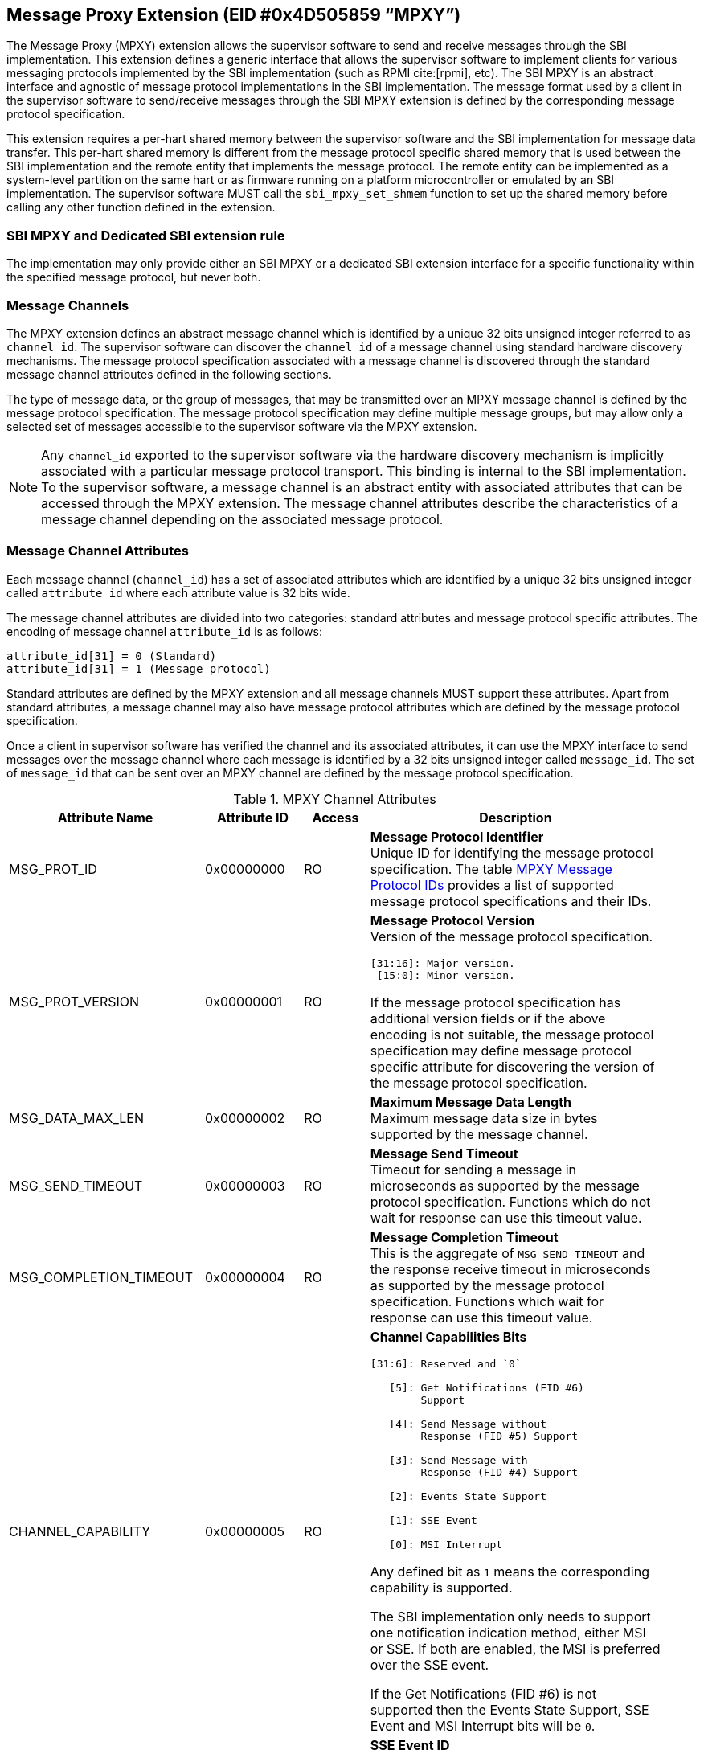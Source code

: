 == Message Proxy Extension (EID #0x4D505859 “MPXY”)

The Message Proxy (MPXY) extension allows the supervisor software to send and
receive messages through the SBI implementation. This extension defines a
generic interface that allows the supervisor software to implement clients for
various messaging protocols implemented by the SBI implementation
(such as RPMI cite:[rpmi], etc). The SBI MPXY is an abstract interface and
agnostic of message protocol implementations in the SBI implementation. The
message format used by a client in the supervisor software to send/receive
messages through the SBI MPXY extension is defined by the corresponding message
protocol specification.

This extension requires a per-hart shared memory between the supervisor
software and the SBI implementation for message data transfer. This per-hart
shared memory is different from the message protocol specific shared memory
that is used between the SBI implementation and the remote entity
that implements the message protocol. The remote entity can be implemented as a
system-level partition on the same hart or as firmware running on a platform
microcontroller or emulated by an SBI implementation. The supervisor software
MUST call the `sbi_mpxy_set_shmem` function to set up the shared memory before
calling any other function defined in the extension.

=== SBI MPXY and Dedicated SBI extension rule
The implementation may only provide either an SBI MPXY or a dedicated SBI
extension interface for a specific functionality within the specified message
protocol, but never both.

=== Message Channels
The MPXY extension defines an abstract message channel which is identified by
a unique 32 bits unsigned integer referred to as `channel_id`. The supervisor
software can discover the `channel_id` of a message channel using standard
hardware discovery mechanisms. The message protocol specification associated
with a message channel is discovered through the standard message channel
attributes defined in the following sections.

The type of message data, or the group of messages, that may be transmitted
over an MPXY message channel is defined by the message protocol specification.
The message protocol specification may define multiple message groups, but may
allow only a selected set of messages accessible to the supervisor software via
the MPXY extension.

NOTE: Any `channel_id` exported to the supervisor software via the hardware
discovery mechanism is implicitly associated with a particular message protocol
transport. This binding is internal to the SBI implementation. To the supervisor
software, a message channel is an abstract entity with associated attributes
that can be accessed through the MPXY extension. The message channel attributes
describe the characteristics of a message channel depending on the associated
message protocol.

=== Message Channel Attributes
Each message channel (`channel_id`) has a set of associated attributes which
are identified by a unique 32 bits unsigned integer called `attribute_id` where
each attribute value is 32 bits wide.

The message channel attributes are divided into two categories: standard
attributes and message protocol specific attributes. The encoding of message
channel `attribute_id` is as follows:

```c
attribute_id[31] = 0 (Standard)
attribute_id[31] = 1 (Message protocol)
```

Standard attributes are defined by the MPXY extension and all message channels
MUST support these attributes. Apart from standard attributes, a message
channel may also have message protocol attributes which are defined by the
message protocol specification.

Once a client in supervisor software has verified the channel and its
associated attributes, it can use the MPXY interface to send messages over the
message channel where each message is identified by a 32 bits unsigned integer
called `message_id`. The set of `message_id` that can be sent over an MPXY
channel are defined by the message protocol specification.

[#table_mpxy_channel_attributes]
.MPXY Channel Attributes
[cols="6,3,2,9a", width=95%, align="center", options="header"]
|===
| Attribute Name
| Attribute ID
| Access
| Description

| MSG_PROT_ID
| 0x00000000
| RO
| *Message Protocol Identifier* +
Unique ID for identifying the message protocol specification. The table
<<table_mpxy_message_protocol_id>> provides a list of supported message protocol
specifications and their IDs.

| MSG_PROT_VERSION
| 0x00000001
| RO
| *Message Protocol Version* +
Version of the message protocol specification.
```
[31:16]: Major version.
 [15:0]: Minor version.
```

If the message protocol specification has additional version fields or if the
above encoding is not suitable, the message protocol specification may
define message protocol specific attribute for discovering the version of the
message protocol specification.

| MSG_DATA_MAX_LEN
| 0x00000002
| RO
| *Maximum Message Data Length* +
Maximum message data size in bytes supported by the message channel.

| MSG_SEND_TIMEOUT
| 0x00000003
| RO
| *Message Send Timeout* +
Timeout for sending a message in microseconds as supported by the message
protocol specification. Functions which do not wait for response can use this
timeout value.

| MSG_COMPLETION_TIMEOUT
| 0x00000004
| RO
| *Message Completion Timeout* +
This is the aggregate of `MSG_SEND_TIMEOUT` and the response receive timeout in
microseconds as supported by the message protocol specification. Functions which
wait for response can use this timeout value.


| CHANNEL_CAPABILITY
| 0x00000005
| RO
| *Channel Capabilities Bits*
```
[31:6]: Reserved and `0`

   [5]: Get Notifications (FID #6)
        Support

   [4]: Send Message without
        Response (FID #5) Support

   [3]: Send Message with
        Response (FID #4) Support

   [2]: Events State Support

   [1]: SSE Event

   [0]: MSI Interrupt
```
Any defined bit as `1` means the corresponding capability is supported.

The SBI implementation only needs to support one notification indication method,
either MSI or SSE. If both are enabled, the MSI is preferred over the SSE event.

If the Get Notifications (FID #6) is not supported then the Events State
Support, SSE Event and MSI Interrupt bits will be `0`.

| SSE_EVENT_ID
| 0x00000006
| RO
| *SSE Event ID* +
Channel SSE event ID if the SSE is supported as discovered via
`CHANNEL_CAPABILITY` attribute. If the SSE is not supported then this value is
unspecified.

| MSI_CONTROL
| 0x00000007
| RW
| *MSI Control* +
MSI interrupt control for notification indication.
```
0 = Disable
1 = Enable
```
This attribute can be set to `1` if  `MSI_ADDR_LOW` and `MSI_ADDR_HIGH`
attributes point to a valid MSI target.

If the message channel does not support MSI based notification indication
discovered via the `CHANNEL_CAPABILITY` attribute, then the `MSI_CONTROL` will
ignore writes and always reads zero.

The reset value of this attribute is `0`.

| MSI_ADDR_LOW
| 0x00000008
| RW
| *MSI Address Low* +
Low 32 bits of the MSI target physical address.

If the message channel does not support MSI based notification indication then
this attribute ignores writes and always reads `0`.

The reset value of this attribute is `0`.

| MSI_ADDR_HIGH
| 0x00000009
| RW
| *MSI Address High* +
High 32 bits of the MSI target physical address.

If the message channel does not support MSI based notification indication then
this attribute ignores writes and always reads `0`.

The reset value of this attribute is `0`.

| MSI_DATA
| 0x0000000A
| RW
| *MSI Data* +
MSI data word written to the MSI target.

If the message channel does not support MSI based notification indication then
this attribute ignores writes and always reads `0`.

The reset value of this attribute is `0`.

| EVENTS_STATE_CONTROL
| 0x0000000B
| RW
| *Events State Control.* +
If the message channel supports notification events state data then this
attribute can be used to enable state reporting like number of events
`RETURNED`, `REMAINING` or `LOST` after a call to
Get Notifications (FID #6) function.

The reset value of this attribute is `0`, which means disabled. If a client
wants to enable events state reporting, it MUST write `1`. If the events
state reporting is not supported by the channel or the
Get Notifications (FID #6) function is not implemented as indicated by
the `CHANNEL_CAPABILITY` attribute, then the writes to this attribute will be
ignored.

More details on events state data are mentioned in the function
Get Notifications (FID #6) description.

| RESERVED
| 0x0000000C - 0x7fffffff
|
| Reserved for future use.

| Message Protocol Attributes
| 0x80000000 - 0xffffffff
|
| Attributes defined by the message protocol specification.
Refer to message protocol specification for details.
|===

=== Message Protocol IDs
Each message protocol specification supporting MPXY extension will be assigned
a 32 bits identifier which is listed in the table below. New message protocol
enabling support for MPXY will need to be added in the below table with its
assigned ID.

[#table_mpxy_message_protocol_id]
.MPXY Message Protocol IDs
[cols="5,5,8", width=95%, align="center", options="header"]
|===
| Message Protocol Name
| MSG_PROT_ID value
| Description

| RPMI
| 0x00000000
| RPMI cite:[rpmi]

| RESERVED
| 0x00000001 - 0x7fffffff
|

| Vendor Specific
| 0x80000000 - 0xffffffff
| Custom vendor specific message protocol
|===

=== Function: Set shared memory (FID #0)

```c
struct sbiret sbi_mpxy_set_shmem(unsigned long shmem_size,
                                 unsigned long shmem_phys_lo,
                                 unsigned long shmem_phys_hi,
                                 unsigned long flags)
```

Set the shared memory for sending and receiving messages on the calling hart.

If both `shmem_phys_lo` and `shmem_phys_hi` parameters are not all-ones
bit-wise then the `shmem_phys_lo` specifies the lower XLEN bits and 
`shmem_phys_hi` specifies the upper XLEN bits of the shared memory physical base
address. The `shmem_phys_lo` MUST be 4096 bytes aligned and the `shmem_size`
MUST be multiples of 4096 bytes.

If both `shmem_phys_lo` and `shmem_phys_hi` parameters are all-ones bit-wise
then shared memory is disabled and `shmem_size` parameter is ignored.

The `flags` parameter specifies configuration for shared memory setup and it is
encoded as follows:

```
flags[XLEN-1:2]: Reserved for future use and should be zero.
flags[1:0]: Shared memory setup mode (Refer table below).
```

[#table_sbi_mpxy_set_shmem_setup_mode]
.MPXY Shared Memory Setup Mode
[cols="5,5,8", width=95%, align="center", options="header"]
|===
| Mode
| flags[1:0]
| Description

| OVERWRITE
| 0b00
| Ignore the current shared memory state and force setup the new shared memory
based on the passed parameters.

| OVERWRITE-RETURN
| 0b01
|Same as `OVERWRITE` mode and additionally after the new shared memory state is
enabled, the old shared memory `shmem_size`, `shmem_phys_lo` and
`shmem_phys_hi` are written in the same order to the new shared memory at
offset `0x0`. +

This flag provide provision to software layers in the supervisor software
that want to send messages using the shared memory but do not know the shared
memory details that has already been setup. Those software layers can
temporarily setup their own shared memory on the calling hart, send messages and
then restore back the previous shared memory with the SBI implementation.

| RESERVED
| 0b10 - 0b11
| Reserved for future use. Must be initialized to `0`.
|===

NOTE: The supervisor software may consist of several software layers, including
an operating system and runtime firmware, which are mutually exclusive and
without any provision for data exchange. Typically, a call is required to invoke
the runtime firmware when required by the operating system, and once the runtime
firmware has finished the task it returns control to the operating system. +
The operating system may setup the shared memory per-hart using the
`OVERWRITE` flag during boot. The runtime firmware may also need to use the MPXY
channel to send the message data when its invoked. In such a scenario the
runtime firmware can setup its own MPXY channel shared memory on the called hart
using the `OVERWRITE-RETURN` flag and when finished, can restore the previous
shared memory before returning control to the operating system.

The possible error codes returned in `sbiret.error` are below.

[#table_sbi_mpxy_set_shmem_errors]
.MPXY Set Shared Memory Errors
[cols="1,2", width=100%, align="center", options="header"]
|===
| Error code
| Description

| SBI_SUCCESS
| Shared memory was set or cleared successfully.

| SBI_ERR_INVALID_PARAM
| The `flags` parameter has invalid value or the bits set are within the reserved
range. +
Or the `shmem_phys_lo` parameter is not 4096 bytes aligned or `shmem_size`
is not multiple of 4096 bytes.

| SBI_ERR_INVALID_ADDRESS
| The shared memory pointed to by the `shmem_phys_lo` and `shmem_phys_hi`
parameters does not satisfy the requirements described in
<<_shared_memory_physical_address_range_parameter>>.

| SBI_ERR_FAILED
| Failed due to other unspecified errors.
|===

NOTE: The supervisor software MUST call this function to setup the shared
memory first before calling any other function in this extension.

=== Function: Get Channel IDs (FID #1)

```c
struct sbiret sbi_mpxy_get_channel_ids(uint32_t start_index)
```

Get channel IDs of the message channels accessible to the supervisor software
in the shared memory of the calling hart. The channel IDs are returned as an
array of 32 bits unsigned integers where the `start_index` parameter specifies
the array index of the first channel ID to be returned in the shared memory.

The SBI implementation will return channel IDs in the shared memory of the
calling hart as specified by the table below:

[#table_sbi_mpxy_get_channel_ids_shmem_layout]
.MPXY Channel IDs Shared Memory Layout
[cols="3,5,6", width=95%, align="center", options="header"]
|===
| Offset
| Field
| Description

| 0x0
| REMAINING
| Remaining number of channel IDs.

| 0x4
| RETURNED
| Number of channel IDs (N) returned in the shared memory.

| 0x8
| CHANNEL_ID [start_index + 0]
| Channel ID

| 0xC
| CHANNEL_ID [start_index + 1]
| Channel ID

| 0x8 + ((N-1) * 4)
| CHANNEL_ID [start_index + N - 1]
| Channel ID
|===

The number of channel IDs returned in the shared memory are specified by the
`RETURNED` field whereas the `REMAINING` field specifies the number of
remaining channel IDs. If the `REMAINING` is not `0` then supervisor software
can call this function again to get remaining channel IDs with `start_index`
passed accordingly. The supervisor software may require multiple SBI calls to
get the complete list of channel IDs depending on the `RETURNED` and
`REMAINING` fields.

The `sbiret.value` is always set to zero whereas the possible error codes
returned in `sbiret.error` are below.

[#table_sbi_mpxy_get_channel_ids_errors]
.MPXY Get Channel IDs Errors
[cols="1,2", width=100%, align="center", options="header"]
|===
| Error code
| Description

| SBI_SUCCESS
| The channel ID array has been written successfully.

| SBI_ERR_INVALID_PARAM
| `start_index` is invalid.

| SBI_ERR_NO_SHMEM
| The shared memory setup is not done or disabled for the calling hart.

| SBI_ERR_DENIED
| Getting channel ID array is not allowed on the calling hart.

| SBI_ERR_FAILED
| Failed due to other unspecified errors.
|===

=== Function: Read Channel Attribute (FID #2)

```c
struct sbiret sbi_mpxy_read_attributes(uint32_t channel_id,
                                       uint32_t base_attribute_id,
                                       uint32_t attribute_count)
```

Read message channel attributes. The `channel_id` parameter specifies the
message channel whereas `base_attribute_id` and `attribute_count` parameters
specify the range of attribute ids to be read.

Supervisor software MUST call this function for the contiguous attribute
range where the `base_attribute_id` is the starting index of that range and
`attribute_count` is the number of attributes in the contiguous range. If there
are multiple such attribute ranges then multiple calls of this function may be
done from supervisor software. Supervisor software MUST read the message
protocol specific attributes via separate call to this function with
`base_attribute_id` and `attribute_count` without any overlap with the MPXY
standard attributes.

Upon calling this function the message channel attribute values are returned
starting from the offset `0x0` in the shared memory of the calling hart where
the value of the attribute with `attribute_id = base_attribute_id + i` is
available at the shared memory offset `4 * i`.

The possible error codes returned in `sbiret.error` are shown below.

[#table_sbi_mpxy_read_attributes_errors]
.MPXY Read Channel Attributes Errors
[cols="1,2", width=100%, align="center", options="header"]
|===
| Error code
| Description

| SBI_SUCCESS
| Message channel attributes has been read successfully.

| SBI_ERR_INVALID_PARAM
| `attribute_count` is `0`. +
Or the `attribute_count > (shared memory size)/4`.
Or the `base_attribute_count_id` is not valid.

| SBI_ERR_NOT_SUPPORTED
| `channel_id` is not supported or invalid.

| SBI_ERR_BAD_RANGE
| One of the attributes in the range specified by the `base_attribute_id` and
`attribute_count` do not exist.

| SBI_ERR_NO_SHMEM
| The shared memory setup is not done or disabled for calling hart.

| SBI_ERR_FAILED
| Failed due to other unspecified errors.
|===

=== Function: Write Channel Attribute (FID #3)

```c
struct sbiret sbi_mpxy_write_attributes(uint32_t channel_id,
                                        uint32_t base_attribute_id,
                                        uint32_t attribute_count)
```

Write message channel attributes. The `channel_id` parameter specifies the
message channel whereas `base_attribute_id` and `attribute_count` parameters
specify the range of attribute ids.


Supervisor software MUST call this function for the contiguous attribute
range where the `base_attribute_id` is the starting index of that range and
`attribute_count` is the number of attributes in the contiguous range. If there
are multiple such attribute ranges then multiple calls of this function may be
done from supervisor software. Apart from contiguous attribute indices,
supervisor software MUST also consider the attribute access permissions and
attributes with RO (Read Only) access MUST be excluded from the attribute range.
Supervisor software MUST read the message protocol specific attributes via
separate call to this function with `base_attribute_id` and `attribute_count`
without any overlap with the MPXY standard attributes.

Upon calling this function the message channel attribute values are returned
starting from the offset `0x0` in the shared memory of the calling hart where
the value to be written in attribute with
`attribute_id = base_attribute_id + i` is at the shared memory offset `4 * i`.

The possible error codes returned in `sbiret.error` are shown below.

[#table_sbi_mpxy_write_attributes_errors]
.MPXY Write Channel Attributes Errors
[cols="1,2", width=100%, align="center", options="header"]
|===
| Error code
| Description

| SBI_SUCCESS
| Message channel attributes has been written successfully.

| SBI_ERR_INVALID_PARAM
| `attribute_count` is `0`. +
Or the `attribute_count > (shared memory size)/4`. +
Or the `base_attribute_count_id` is not valid.

| SBI_ERR_NOT_SUPPORTED
| `channel_id` is not supported or invalid.

| SBI_ERR_BAD_RANGE
| One of the attributes in the range specified by the `base_attribute_id` and
`attribute_count` do not exist or the attribute is read-only (RO). +
Or `base_attribute_id`  and `attribute_count` result into a range which
overlaps with standard and message protocol specific attributes.

| SBI_ERR_NO_SHMEM
| The shared memory setup is not done or disabled for calling hart.

| SBI_ERR_DENIED
| If any attribute write dependency is not satisfied.

| SBI_ERR_FAILED
| Failed due to other unspecified errors.
|===

=== Function: Send Message with Response (FID #4)

```c
struct sbiret
sbi_mpxy_send_message_with_response(uint32_t channel_id,
                                    uint32_t message_id,
                                    unsigned long message_data_len)
```

Send a message to the MPXY channel specified by the `channel_id`
parameter. The `message_id` parameter specifies a message specific to a message
protocol to be sent whereas the `message_data_len` parameter represents the
length of message data in bytes which is located at the offset `0x0` in the
shared memory setup by the calling hart.

After sending the message, this function waits for SBI implementation for the
message response. This function only succeeds upon receipt of the response.
Some messages may require sending multiple times for complete data transfer so
the supervisor software is responsible for doing multiple requests in such cases.
Details of such cases can be found in respective message protocol
specifications.

Upon calling this function the SBI implementation MUST write the response
message data at the offset `0x0` in the shared memory setup by the calling hart
and the number of bytes written will be returned through `sbiret.value`.
The layout of data in case of both request and response is according to the
respective message protocol specification message format.

Upon success, this function: +
1) Writes the message response data at offset `0x0` of the shared memory setup
by the calling hart. +
2) Returns `SBI_SUCCESS` in `sbiret.error`. +
3) Returns message response data length in `sbiret.value`. +

This function is optional. If this function is implemented, the corresponding
bit in the `CHANNEL_CAPABILITY` attribute is set to `1`.

The possible error codes returned in `sbiret.error` are below.

[#table_sbi_mpxy_send_message_with_response_errors]
.MPXY Send Message with Response Errors
[cols="1,2", width=100%, align="center", options="header"]
|===
| Error code
| Description

| SBI_SUCCESS
| Message sent and response received successfully.

| SBI_ERR_INVALID_PARAM
| The `message_data_len > max_message_data_len` for specified `channel_id`. +
Or the `message_data_len` is greater than the size of shared memory on the
calling hart.

| SBI_ERR_NOT_SUPPORTED
| `channel_id` is not supported or invalid. +
Or the message represented by the `message_id` is not supported or invalid. +
Or this function is not supported.

| SBI_ERR_NO_SHMEM
| The shared memory setup is not done or disabled for calling hart.

| SBI_ERR_TIMEOUT
| Waiting for response timeout.

| SBI_ERR_IO
| Failed due to I/O error.

| SBI_ERR_FAILED
| Failed due to other unspecified errors.
|===

=== Function: Send Message without Response (FID #5)

```c
struct sbiret
sbi_mpxy_send_message_without_response(uint32_t channel_id,
                                       uint32_t message_id,
                                       unsigned long message_data_len)
```

Send a message to the MPXY channel specified by the `channel_id` parameter.
The `message_id` parameter specifies a message specific to a message protocol
to be sent whereas the `message_data_len` parameter represents the length of
message data in bytes which is located at the offset `0x0` in the shared memory
setup by the calling hart.

This function does not wait for response and returns after successful message
transmission.

Some messages may require sending multiple times for complete data transfer so
the supervisor software is responsible for doing multiple requests in such
cases. Details of such cases can be found in the respective message protocol
specification.

This function is optional. If this function is implemented, the corresponding
bit in the `CHANNEL_CAPABILITY` attribute is set to `1`.

The possible error codes returned in `sbiret.error` are below.

[#table_sbi_mpxy_send_message_without_response_errors]
.MPXY Send Message without Response Errors
[cols="1,2", width=100%, align="center", options="header"]
|===
| Error code
| Description

| SBI_SUCCESS
| Message sent successfully.

| SBI_ERR_INVALID_PARAM
| The `message_data_len > max_message_data_len` for specified `channel_id`. +
Or the `message_data_len` is greater than the size of shared memory on the
calling hart.

| SBI_ERR_NOT_SUPPORTED
| `channel_id` is not supported or invalid. +
Or the message represented by the `message_id` is not supported or invalid. +
Or this function is not supported.

| SBI_ERR_NO_SHMEM
| The shared memory setup is not done or disabled for calling hart.

| SBI_ERR_TIMEOUT
| Message send timeout.

| SBI_ERR_IO
| Failed due to I/O error.

| SBI_ERR_FAILED
| Failed due to other unspecified errors.
|===

=== Function: Get Notifications (FID #6)

```c
struct sbiret sbi_mpxy_get_notification_events(uint32_t channel_id)
```

Get the message protocol specific notification events on the MPXY channel
specified by the `channel_id` parameter. The events are message protocol specific
and MUST be defined in the respective message protocol specification. The SBI
implementation may support notification indication mechanisms like MSI or SSE
to indicate the availability of events to the supervisor software.

NOTE: If any notification indication mechanism like MSI or SSE is not
supported/configured for the message channel then supervisor software can
periodically call `sbi_mpxy_get_notification_events()` (i.e. poll).

NOTE: Notifications are asynchronous in nature from Supervisor software
perspective. Caching or buffering mechanism if any is specific to SBI
implementation. Supervisor software may fetch the notification events through
this function periodically if polling and fast enough in order to avoid missing
any event due to limited buffering in SBI implementation.

Depending on the message protocol implementation, a channel may support events
state which includes data like number of events `RETURNED`, `REMAINING` and
`LOST`. Events state data is optional and if the message protocol
implementation supports then the channel will have a corresponding bit set in
`CHANNEL_CAPABILITY` attribute. +
By default the events state is disabled and clients can explicitly enable it
through the `EVENTS_STATE_CONTROL` attribute.

NOTE: Only after enabling the events state reporting through `EVENTS_STATE_CONTROL`
attribute, the events state data will start getting accumulated by the SBI
implementation. A client may enable the `EVENTS_STATE_CONTROL` attribute in the
initialization phase if it is supported.

In the shared memory, 16 bytes starting from offset `0x0` are used for this
state data.

Shared memory layout with events state data (each field is of 4 bytes):
```c
Offset 0x0: REMAINING
Offset 0x4: RETURNED
Offset 0x8: LOST
Offset 0xC: RESERVED
Offset 0x10: Start of message protocol specific notification events data
```

The `RETURNED` field represents the number of events which are returned in the
shared memory when this function is called. The `REMAINING` field
represents the number of events still remaining with SBI implementation and the
client may need to call this function again until the `REMAINING` field becomes
`0`.

The `LOST` field represents the number of events which are lost due to limited
buffer size managed by the message protocol implementation. Details of
buffering/caching of events is specific to message protocol implementation.

Upon calling this function the received notification events are written by the
SBI implementation at the offset `0x10` in the shared memory setup by the
calling hart irrespective of events state data reporting. If events state data
reporting is disabled or not supported, then the values in events state fields
are undefined. The number of the bytes written to the shared memory will be
returned through `sbiret.value` which is the number of bytes starting from
offset `0x10`.  The layout and encoding of notification events are defined by
the message protocol specification associated with the message proxy channel
(`channel_id`).

This function is optional. If this function is implemented, the corresponding
bit in the `CHANNEL_CAPABILITY` attribute is set to `1`.

The possible error codes returned in `sbiret.error` are below.

[#table_sbi_mpxy_get_notification_events_errors]
.MPXY Get Notifications Errors
[cols="1,2", width=100%, align="center", options="header"]
|===
| Error code
| Description

| SBI_SUCCESS
| Notifications received successfully.

| SBI_ERR_NOT_SUPPORTED
| `channel_id` is not supported or invalid. +
Or this function is not supported.

| SBI_ERR_NO_SHMEM
| The shared memory setup is not done or disabled for calling hart.

| SBI_ERR_IO
| Failed due to I/O error.

| SBI_ERR_FAILED
| Failed due to other unspecified errors.
|===

=== Function Listing

[#table_mpxy_function_list]
.MPXY Function List
[cols="7,2,1,2", width=80%, align="center", options="header"]
|===
| Function Name
| SBI Version
| FID
| EID

| sbi_mpxy_set_shmem
| 3.0
| 0
| 0x4D505859

| sbi_mpxy_get_channel_ids
| 3.0
| 1
| 0x4D505859

| sbi_mpxy_read_attributes
| 3.0
| 2
| 0x4D505859

| sbi_mpxy_write_attributes
| 3.0
| 3
| 0x4D505859

| sbi_mpxy_send_message_with_response
| 3.0
| 4
| 0x4D505859

| sbi_mpxy_send_message_without_response
| 3.0
| 5
| 0x4D505859

| sbi_mpxy_get_notification_events
| 3.0
| 6
| 0x4D505859
|===
